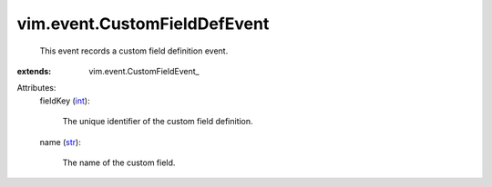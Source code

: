 
vim.event.CustomFieldDefEvent
=============================
  This event records a custom field definition event.
:extends: vim.event.CustomFieldEvent_

Attributes:
    fieldKey (`int <https://docs.python.org/2/library/stdtypes.html>`_):

       The unique identifier of the custom field definition.
    name (`str <https://docs.python.org/2/library/stdtypes.html>`_):

       The name of the custom field.
